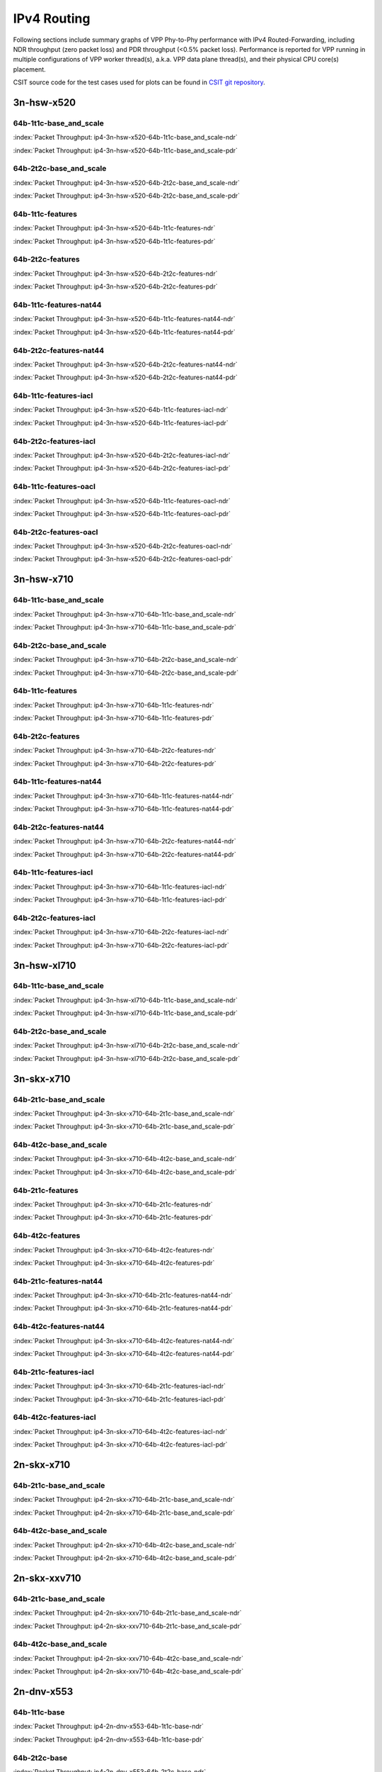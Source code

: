 
.. raw:: latex

    \clearpage

.. raw:: html

    <script type="text/javascript">

        function getDocHeight(doc) {
            doc = doc || document;
            var body = doc.body, html = doc.documentElement;
            var height = Math.max( body.scrollHeight, body.offsetHeight,
                html.clientHeight, html.scrollHeight, html.offsetHeight );
            return height;
        }

        function setIframeHeight(id) {
            var ifrm = document.getElementById(id);
            var doc = ifrm.contentDocument? ifrm.contentDocument:
                ifrm.contentWindow.document;
            ifrm.style.visibility = 'hidden';
            ifrm.style.height = "10px"; // reset to minimal height ...
            // IE opt. for bing/msn needs a bit added or scrollbar appears
            ifrm.style.height = getDocHeight( doc ) + 4 + "px";
            ifrm.style.visibility = 'visible';
        }

    </script>

IPv4 Routing
============

Following sections include summary graphs of VPP Phy-to-Phy performance
with IPv4 Routed-Forwarding, including NDR throughput (zero packet loss)
and PDR throughput (<0.5% packet loss). Performance is reported for VPP
running in multiple configurations of VPP worker thread(s), a.k.a. VPP
data plane thread(s), and their physical CPU core(s) placement.

CSIT source code for the test cases used for plots can be found in
`CSIT git repository <https://git.fd.io/csit/tree/tests/vpp/perf/ip4?h=rls1810>`_.

.. raw:: latex

    \clearpage

3n-hsw-x520
~~~~~~~~~~~

64b-1t1c-base_and_scale
-----------------------

.. raw:: html

    <center><b>

:index:`Packet Throughput: ip4-3n-hsw-x520-64b-1t1c-base_and_scale-ndr`

.. raw:: html

    </b>
    <iframe id="ifrm01" onload="setIframeHeight(this.id)" width="700" frameborder="0" scrolling="no" src="../../_static/vpp/ip4-3n-hsw-x520-64b-1t1c-base_and_scale-ndr.html"></iframe>
    <p><br><br></p>
    </center>

.. raw:: latex

    \begin{figure}[H]
        \centering
            \graphicspath{{../_build/_static/vpp/}}
            \includegraphics[clip, trim=0cm 0cm 5cm 0cm, width=0.70\textwidth]{ip4-3n-hsw-x520-64b-1t1c-base_and_scale-ndr}
            \label{fig:ip4-3n-hsw-x520-64b-1t1c-base_and_scale-ndr}
    \end{figure}

.. raw:: html

    <center><b>

.. raw:: latex

    \clearpage

:index:`Packet Throughput: ip4-3n-hsw-x520-64b-1t1c-base_and_scale-pdr`

.. raw:: html

    </b>
    <iframe id="ifrm02" onload="setIframeHeight(this.id)" width="700" frameborder="0" scrolling="no" src="../../_static/vpp/ip4-3n-hsw-x520-64b-1t1c-base_and_scale-pdr.html"></iframe>
    <p><br><br></p>
    </center>

.. raw:: latex

    \begin{figure}[H]
        \centering
            \graphicspath{{../_build/_static/vpp/}}
            \includegraphics[clip, trim=0cm 0cm 5cm 0cm, width=0.70\textwidth]{ip4-3n-hsw-x520-64b-1t1c-base_and_scale-pdr}
            \label{fig:ip4-3n-hsw-x520-64b-1t1c-base_and_scale-pdr}
    \end{figure}

.. raw:: latex

    \clearpage

64b-2t2c-base_and_scale
-----------------------

.. raw:: html

    <center><b>

:index:`Packet Throughput: ip4-3n-hsw-x520-64b-2t2c-base_and_scale-ndr`

.. raw:: html

    </b>
    <iframe id="ifrm03" onload="setIframeHeight(this.id)" width="700" frameborder="0" scrolling="no" src="../../_static/vpp/ip4-3n-hsw-x520-64b-2t2c-base_and_scale-ndr.html"></iframe>
    <p><br><br></p>
    </center>

.. raw:: latex

    \begin{figure}[H]
        \centering
            \graphicspath{{../_build/_static/vpp/}}
            \includegraphics[clip, trim=0cm 0cm 5cm 0cm, width=0.70\textwidth]{ip4-3n-hsw-x520-64b-2t2c-base_and_scale-ndr}
            \label{fig:ip4-3n-hsw-x520-64b-2t2c-base_and_scale-ndr}
    \end{figure}

.. raw:: html

    <center><b>

.. raw:: latex

    \clearpage

:index:`Packet Throughput: ip4-3n-hsw-x520-64b-2t2c-base_and_scale-pdr`

.. raw:: html

    </b>
    <iframe id="ifrm04" onload="setIframeHeight(this.id)" width="700" frameborder="0" scrolling="no" src="../../_static/vpp/ip4-3n-hsw-x520-64b-2t2c-base_and_scale-pdr.html"></iframe>
    <p><br><br></p>
    </center>

.. raw:: latex

    \begin{figure}[H]
        \centering
            \graphicspath{{../_build/_static/vpp/}}
            \includegraphics[clip, trim=0cm 0cm 5cm 0cm, width=0.70\textwidth]{ip4-3n-hsw-x520-64b-2t2c-base_and_scale-pdr}
            \label{fig:ip4-3n-hsw-x520-64b-2t2c-base_and_scale-pdr}
    \end{figure}

.. raw:: latex

    \clearpage

64b-1t1c-features
-----------------

.. raw:: html

    <center><b>

:index:`Packet Throughput: ip4-3n-hsw-x520-64b-1t1c-features-ndr`

.. raw:: html

    </b>
    <iframe id="ifrm05" onload="setIframeHeight(this.id)" width="700" frameborder="0" scrolling="no" src="../../_static/vpp/ip4-3n-hsw-x520-64b-1t1c-features-ndr.html"></iframe>
    <p><br><br></p>
    </center>

.. raw:: latex

    \begin{figure}[H]
        \centering
            \graphicspath{{../_build/_static/vpp/}}
            \includegraphics[clip, trim=0cm 0cm 5cm 0cm, width=0.70\textwidth]{ip4-3n-hsw-x520-64b-1t1c-features-ndr}
            \label{fig:ip4-3n-hsw-x520-64b-1t1c-features-ndr}
    \end{figure}

.. raw:: html

    <center><b>

.. raw:: latex

    \clearpage

:index:`Packet Throughput: ip4-3n-hsw-x520-64b-1t1c-features-pdr`

.. raw:: html

    </b>
    <iframe id="ifrm06" onload="setIframeHeight(this.id)" width="700" frameborder="0" scrolling="no" src="../../_static/vpp/ip4-3n-hsw-x520-64b-1t1c-features-pdr.html"></iframe>
    <p><br><br></p>
    </center>

.. raw:: latex

    \begin{figure}[H]
        \centering
            \graphicspath{{../_build/_static/vpp/}}
            \includegraphics[clip, trim=0cm 0cm 5cm 0cm, width=0.70\textwidth]{ip4-3n-hsw-x520-64b-1t1c-features-pdr}
            \label{fig:ip4-3n-hsw-x520-64b-1t1c-features-pdr}
    \end{figure}

.. raw:: latex

    \clearpage

64b-2t2c-features
-----------------

.. raw:: html

    <center><b>

:index:`Packet Throughput: ip4-3n-hsw-x520-64b-2t2c-features-ndr`

.. raw:: html

    </b>
    <iframe id="ifrm07" onload="setIframeHeight(this.id)" width="700" frameborder="0" scrolling="no" src="../../_static/vpp/ip4-3n-hsw-x520-64b-2t2c-features-ndr.html"></iframe>
    <p><br><br></p>
    </center>

.. raw:: latex

    \begin{figure}[H]
        \centering
            \graphicspath{{../_build/_static/vpp/}}
            \includegraphics[clip, trim=0cm 0cm 5cm 0cm, width=0.70\textwidth]{ip4-3n-hsw-x520-64b-2t2c-features-ndr}
            \label{fig:ip4-3n-hsw-x520-64b-2t2c-features-ndr}
    \end{figure}

.. raw:: html

    <center><b>

.. raw:: latex

    \clearpage

:index:`Packet Throughput: ip4-3n-hsw-x520-64b-2t2c-features-pdr`

.. raw:: html

    </b>
    <iframe id="ifrm08" onload="setIframeHeight(this.id)" width="700" frameborder="0" scrolling="no" src="../../_static/vpp/ip4-3n-hsw-x520-64b-2t2c-features-pdr.html"></iframe>
    <p><br><br></p>
    </center>

.. raw:: latex

    \begin{figure}[H]
        \centering
            \graphicspath{{../_build/_static/vpp/}}
            \includegraphics[clip, trim=0cm 0cm 5cm 0cm, width=0.70\textwidth]{ip4-3n-hsw-x520-64b-2t2c-features-pdr}
            \label{fig:ip4-3n-hsw-x520-64b-2t2c-base_and_scale-features}
    \end{figure}

.. raw:: latex

    \clearpage

64b-1t1c-features-nat44
-----------------------

.. raw:: html

    <center><b>

:index:`Packet Throughput: ip4-3n-hsw-x520-64b-1t1c-features-nat44-ndr`

.. raw:: html

    </b>
    <iframe id="ifrm09" onload="setIframeHeight(this.id)" width="700" frameborder="0" scrolling="no" src="../../_static/vpp/ip4-3n-hsw-x520-64b-1t1c-features-nat44-ndr.html"></iframe>
    <p><br><br></p>
    </center>

.. raw:: latex

    \begin{figure}[H]
        \centering
            \graphicspath{{../_build/_static/vpp/}}
            \includegraphics[clip, trim=0cm 0cm 5cm 0cm, width=0.70\textwidth]{ip4-3n-hsw-x520-64b-1t1c-features-nat44-ndr}
            \label{fig:ip4-3n-hsw-x520-64b-1t1c-features-nat44-ndr}
    \end{figure}

.. raw:: html

    <center><b>

.. raw:: latex

    \clearpage

:index:`Packet Throughput: ip4-3n-hsw-x520-64b-1t1c-features-nat44-pdr`

.. raw:: html

    </b>
    <iframe id="ifrm10" onload="setIframeHeight(this.id)" width="700" frameborder="0" scrolling="no" src="../../_static/vpp/ip4-3n-hsw-x520-64b-1t1c-features-nat44-pdr.html"></iframe>
    <p><br><br></p>
    </center>

.. raw:: latex

    \begin{figure}[H]
        \centering
            \graphicspath{{../_build/_static/vpp/}}
            \includegraphics[clip, trim=0cm 0cm 5cm 0cm, width=0.70\textwidth]{ip4-3n-hsw-x520-64b-1t1c-features-nat44-pdr}
            \label{fig:ip4-3n-hsw-x520-64b-1t1c-features-nat44-pdr}
    \end{figure}

.. raw:: latex

    \clearpage

64b-2t2c-features-nat44
-----------------------

.. raw:: html

    <center><b>

:index:`Packet Throughput: ip4-3n-hsw-x520-64b-2t2c-features-nat44-ndr`

.. raw:: html

    </b>
    <iframe id="ifrm11" onload="setIframeHeight(this.id)" width="700" frameborder="0" scrolling="no" src="../../_static/vpp/ip4-3n-hsw-x520-64b-2t2c-features-nat44-ndr.html"></iframe>
    <p><br><br></p>
    </center>

.. raw:: latex

    \begin{figure}[H]
        \centering
            \graphicspath{{../_build/_static/vpp/}}
            \includegraphics[clip, trim=0cm 0cm 5cm 0cm, width=0.70\textwidth]{ip4-3n-hsw-x520-64b-2t2c-features-nat44-ndr}
            \label{fig:ip4-3n-hsw-x520-64b-2t2c-features-nat44-ndr}
    \end{figure}

.. raw:: html

    <center><b>

.. raw:: latex

    \clearpage

:index:`Packet Throughput: ip4-3n-hsw-x520-64b-2t2c-features-nat44-pdr`

.. raw:: html

    </b>
    <iframe id="ifrm12" onload="setIframeHeight(this.id)" width="700" frameborder="0" scrolling="no" src="../../_static/vpp/ip4-3n-hsw-x520-64b-2t2c-features-nat44-pdr.html"></iframe>
    <p><br><br></p>
    </center>

.. raw:: latex

    \begin{figure}[H]
        \centering
            \graphicspath{{../_build/_static/vpp/}}
            \includegraphics[clip, trim=0cm 0cm 5cm 0cm, width=0.70\textwidth]{ip4-3n-hsw-x520-64b-2t2c-features-nat44-pdr}
            \label{fig:ip4-3n-hsw-x520-64b-2t2c-base_and_scale-features-nat44}
    \end{figure}

.. raw:: latex

    \clearpage

64b-1t1c-features-iacl
----------------------

.. raw:: html

    <center><b>

:index:`Packet Throughput: ip4-3n-hsw-x520-64b-1t1c-features-iacl-ndr`

.. raw:: html

    </b>
    <iframe id="ifrm13" onload="setIframeHeight(this.id)" width="700" frameborder="0" scrolling="no" src="../../_static/vpp/ip4-3n-hsw-x520-64b-1t1c-features-iacl-ndr.html"></iframe>
    <p><br><br></p>
    </center>

.. raw:: latex

    \begin{figure}[H]
        \centering
            \graphicspath{{../_build/_static/vpp/}}
            \includegraphics[clip, trim=0cm 0cm 5cm 0cm, width=0.70\textwidth]{ip4-3n-hsw-x520-64b-1t1c-features-iacl-ndr}
            \label{fig:ip4-3n-hsw-x520-64b-1t1c-features-iacl-ndr}
    \end{figure}

.. raw:: html

    <center><b>

.. raw:: latex

    \clearpage

:index:`Packet Throughput: ip4-3n-hsw-x520-64b-1t1c-features-iacl-pdr`

.. raw:: html

    </b>
    <iframe id="ifrm14" onload="setIframeHeight(this.id)" width="700" frameborder="0" scrolling="no" src="../../_static/vpp/ip4-3n-hsw-x520-64b-1t1c-features-iacl-pdr.html"></iframe>
    <p><br><br></p>
    </center>

.. raw:: latex

    \begin{figure}[H]
        \centering
            \graphicspath{{../_build/_static/vpp/}}
            \includegraphics[clip, trim=0cm 0cm 5cm 0cm, width=0.70\textwidth]{ip4-3n-hsw-x520-64b-1t1c-features-iacl-pdr}
            \label{fig:ip4-3n-hsw-x520-64b-1t1c-features-iacl-pdr}
    \end{figure}

.. raw:: latex

    \clearpage

64b-2t2c-features-iacl
----------------------

.. raw:: html

    <center><b>

:index:`Packet Throughput: ip4-3n-hsw-x520-64b-2t2c-features-iacl-ndr`

.. raw:: html

    </b>
    <iframe id="ifrm15" onload="setIframeHeight(this.id)" width="700" frameborder="0" scrolling="no" src="../../_static/vpp/ip4-3n-hsw-x520-64b-2t2c-features-iacl-ndr.html"></iframe>
    <p><br><br></p>
    </center>

.. raw:: latex

    \begin{figure}[H]
        \centering
            \graphicspath{{../_build/_static/vpp/}}
            \includegraphics[clip, trim=0cm 0cm 5cm 0cm, width=0.70\textwidth]{ip4-3n-hsw-x520-64b-2t2c-features-iacl-ndr}
            \label{fig:ip4-3n-hsw-x520-64b-2t2c-features-iacl-ndr}
    \end{figure}

.. raw:: html

    <center><b>

.. raw:: latex

    \clearpage

:index:`Packet Throughput: ip4-3n-hsw-x520-64b-2t2c-features-iacl-pdr`

.. raw:: html

    </b>
    <iframe id="ifrm16" onload="setIframeHeight(this.id)" width="700" frameborder="0" scrolling="no" src="../../_static/vpp/ip4-3n-hsw-x520-64b-2t2c-features-iacl-pdr.html"></iframe>
    <p><br><br></p>
    </center>

.. raw:: latex

    \begin{figure}[H]
        \centering
            \graphicspath{{../_build/_static/vpp/}}
            \includegraphics[clip, trim=0cm 0cm 5cm 0cm, width=0.70\textwidth]{ip4-3n-hsw-x520-64b-2t2c-features-iacl-pdr}
            \label{fig:ip4-3n-hsw-x520-64b-2t2c-base_and_scale-features-iacl}
    \end{figure}

.. raw:: latex

    \clearpage

64b-1t1c-features-oacl
----------------------

.. raw:: html

    <center><b>

:index:`Packet Throughput: ip4-3n-hsw-x520-64b-1t1c-features-oacl-ndr`

.. raw:: html

    </b>
    <iframe id="ifrm17" onload="setIframeHeight(this.id)" width="700" frameborder="0" scrolling="no" src="../../_static/vpp/ip4-3n-hsw-x520-64b-1t1c-features-oacl-ndr.html"></iframe>
    <p><br><br></p>
    </center>

.. raw:: latex

    \begin{figure}[H]
        \centering
            \graphicspath{{../_build/_static/vpp/}}
            \includegraphics[clip, trim=0cm 0cm 5cm 0cm, width=0.70\textwidth]{ip4-3n-hsw-x520-64b-1t1c-features-oacl-ndr}
            \label{fig:ip4-3n-hsw-x520-64b-1t1c-features-oacl-ndr}
    \end{figure}

.. raw:: html

    <center><b>

.. raw:: latex

    \clearpage

:index:`Packet Throughput: ip4-3n-hsw-x520-64b-1t1c-features-oacl-pdr`

.. raw:: html

    </b>
    <iframe id="ifrm18" onload="setIframeHeight(this.id)" width="700" frameborder="0" scrolling="no" src="../../_static/vpp/ip4-3n-hsw-x520-64b-1t1c-features-oacl-pdr.html"></iframe>
    <p><br><br></p>
    </center>

.. raw:: latex

    \begin{figure}[H]
        \centering
            \graphicspath{{../_build/_static/vpp/}}
            \includegraphics[clip, trim=0cm 0cm 5cm 0cm, width=0.70\textwidth]{ip4-3n-hsw-x520-64b-1t1c-features-oacl-pdr}
            \label{fig:ip4-3n-hsw-x520-64b-1t1c-features-oacl-pdr}
    \end{figure}

.. raw:: latex

    \clearpage

64b-2t2c-features-oacl
----------------------

.. raw:: html

    <center><b>

:index:`Packet Throughput: ip4-3n-hsw-x520-64b-2t2c-features-oacl-ndr`

.. raw:: html

    </b>
    <iframe id="ifrm19" onload="setIframeHeight(this.id)" width="700" frameborder="0" scrolling="no" src="../../_static/vpp/ip4-3n-hsw-x520-64b-2t2c-features-oacl-ndr.html"></iframe>
    <p><br><br></p>
    </center>

.. raw:: latex

    \begin{figure}[H]
        \centering
            \graphicspath{{../_build/_static/vpp/}}
            \includegraphics[clip, trim=0cm 0cm 5cm 0cm, width=0.70\textwidth]{ip4-3n-hsw-x520-64b-2t2c-features-oacl-ndr}
            \label{fig:ip4-3n-hsw-x520-64b-2t2c-features-oacl-ndr}
    \end{figure}

.. raw:: html

    <center><b>

.. raw:: latex

    \clearpage

:index:`Packet Throughput: ip4-3n-hsw-x520-64b-2t2c-features-oacl-pdr`

.. raw:: html

    </b>
    <iframe id="ifrm20" onload="setIframeHeight(this.id)" width="700" frameborder="0" scrolling="no" src="../../_static/vpp/ip4-3n-hsw-x520-64b-2t2c-features-oacl-pdr.html"></iframe>
    <p><br><br></p>
    </center>

.. raw:: latex

    \begin{figure}[H]
        \centering
            \graphicspath{{../_build/_static/vpp/}}
            \includegraphics[clip, trim=0cm 0cm 5cm 0cm, width=0.70\textwidth]{ip4-3n-hsw-x520-64b-2t2c-features-oacl-pdr}
            \label{fig:ip4-3n-hsw-x520-64b-2t2c-base_and_scale-features-oacl}
    \end{figure}

.. raw:: latex

    \clearpage

3n-hsw-x710
~~~~~~~~~~~

64b-1t1c-base_and_scale
-----------------------

.. raw:: html

    <center><b>

:index:`Packet Throughput: ip4-3n-hsw-x710-64b-1t1c-base_and_scale-ndr`

.. raw:: html

    </b>
    <iframe id="ifrm21" onload="setIframeHeight(this.id)" width="700" frameborder="0" scrolling="no" src="../../_static/vpp/ip4-3n-hsw-x710-64b-1t1c-base_and_scale-ndr.html"></iframe>
    <p><br><br></p>
    </center>

.. raw:: latex

    \begin{figure}[H]
        \centering
            \graphicspath{{../_build/_static/vpp/}}
            \includegraphics[clip, trim=0cm 0cm 5cm 0cm, width=0.70\textwidth]{ip4-3n-hsw-x710-64b-1t1c-base_and_scale-ndr}
            \label{fig:ip4-3n-hsw-x710-64b-1t1c-base_and_scale-ndr}
    \end{figure}

.. raw:: html

    <center><b>

.. raw:: latex

    \clearpage

:index:`Packet Throughput: ip4-3n-hsw-x710-64b-1t1c-base_and_scale-pdr`

.. raw:: html

    </b>
    <iframe id="ifrm22" onload="setIframeHeight(this.id)" width="700" frameborder="0" scrolling="no" src="../../_static/vpp/ip4-3n-hsw-x710-64b-1t1c-base_and_scale-pdr.html"></iframe>
    <p><br><br></p>
    </center>

.. raw:: latex

    \begin{figure}[H]
        \centering
            \graphicspath{{../_build/_static/vpp/}}
            \includegraphics[clip, trim=0cm 0cm 5cm 0cm, width=0.70\textwidth]{ip4-3n-hsw-x710-64b-1t1c-base_and_scale-pdr}
            \label{fig:ip4-3n-hsw-x710-64b-1t1c-base_and_scale-pdr}
    \end{figure}

.. raw:: latex

    \clearpage

64b-2t2c-base_and_scale
-----------------------

.. raw:: html

    <center><b>

:index:`Packet Throughput: ip4-3n-hsw-x710-64b-2t2c-base_and_scale-ndr`

.. raw:: html

    </b>
    <iframe id="ifrm23" onload="setIframeHeight(this.id)" width="700" frameborder="0" scrolling="no" src="../../_static/vpp/ip4-3n-hsw-x710-64b-2t2c-base_and_scale-ndr.html"></iframe>
    <p><br><br></p>
    </center>

.. raw:: latex

    \begin{figure}[H]
        \centering
            \graphicspath{{../_build/_static/vpp/}}
            \includegraphics[clip, trim=0cm 0cm 5cm 0cm, width=0.70\textwidth]{ip4-3n-hsw-x710-64b-2t2c-base_and_scale-ndr}
            \label{fig:ip4-3n-hsw-x710-64b-2t2c-base_and_scale-ndr}
    \end{figure}

.. raw:: html

    <center><b>

.. raw:: latex

    \clearpage

:index:`Packet Throughput: ip4-3n-hsw-x710-64b-2t2c-base_and_scale-pdr`

.. raw:: html

    </b>
    <iframe id="ifrm24" onload="setIframeHeight(this.id)" width="700" frameborder="0" scrolling="no" src="../../_static/vpp/ip4-3n-hsw-x710-64b-2t2c-base_and_scale-pdr.html"></iframe>
    <p><br><br></p>
    </center>

.. raw:: latex

    \begin{figure}[H]
        \centering
            \graphicspath{{../_build/_static/vpp/}}
            \includegraphics[clip, trim=0cm 0cm 5cm 0cm, width=0.70\textwidth]{ip4-3n-hsw-x710-64b-2t2c-base_and_scale-pdr}
            \label{fig:ip4-3n-hsw-x710-64b-2t2c-base_and_scale-pdr}
    \end{figure}

.. raw:: latex

    \clearpage

64b-1t1c-features
-----------------

.. raw:: html

    <center><b>

:index:`Packet Throughput: ip4-3n-hsw-x710-64b-1t1c-features-ndr`

.. raw:: html

    </b>
    <iframe id="ifrm25" onload="setIframeHeight(this.id)" width="700" frameborder="0" scrolling="no" src="../../_static/vpp/ip4-3n-hsw-x710-64b-1t1c-features-ndr.html"></iframe>
    <p><br><br></p>
    </center>

.. raw:: latex

    \begin{figure}[H]
        \centering
            \graphicspath{{../_build/_static/vpp/}}
            \includegraphics[clip, trim=0cm 0cm 5cm 0cm, width=0.70\textwidth]{ip4-3n-hsw-x710-64b-1t1c-features-ndr}
            \label{fig:ip4-3n-hsw-x710-64b-1t1c-features-ndr}
    \end{figure}

.. raw:: html

    <center><b>

.. raw:: latex

    \clearpage

:index:`Packet Throughput: ip4-3n-hsw-x710-64b-1t1c-features-pdr`

.. raw:: html

    </b>
    <iframe id="ifrm26" onload="setIframeHeight(this.id)" width="700" frameborder="0" scrolling="no" src="../../_static/vpp/ip4-3n-hsw-x710-64b-1t1c-features-pdr.html"></iframe>
    <p><br><br></p>
    </center>

.. raw:: latex

    \begin{figure}[H]
        \centering
            \graphicspath{{../_build/_static/vpp/}}
            \includegraphics[clip, trim=0cm 0cm 5cm 0cm, width=0.70\textwidth]{ip4-3n-hsw-x710-64b-1t1c-features-pdr}
            \label{fig:ip4-3n-hsw-x710-64b-1t1c-features-pdr}
    \end{figure}

.. raw:: latex

    \clearpage

64b-2t2c-features
-----------------

.. raw:: html

    <center><b>

:index:`Packet Throughput: ip4-3n-hsw-x710-64b-2t2c-features-ndr`

.. raw:: html

    </b>
    <iframe id="ifrm27" onload="setIframeHeight(this.id)" width="700" frameborder="0" scrolling="no" src="../../_static/vpp/ip4-3n-hsw-x710-64b-2t2c-features-ndr.html"></iframe>
    <p><br><br></p>
    </center>

.. raw:: latex

    \begin{figure}[H]
        \centering
            \graphicspath{{../_build/_static/vpp/}}
            \includegraphics[clip, trim=0cm 0cm 5cm 0cm, width=0.70\textwidth]{ip4-3n-hsw-x710-64b-2t2c-features-ndr}
            \label{fig:ip4-3n-hsw-x710-64b-2t2c-features-ndr}
    \end{figure}

.. raw:: html

    <center><b>

.. raw:: latex

    \clearpage

:index:`Packet Throughput: ip4-3n-hsw-x710-64b-2t2c-features-pdr`

.. raw:: html

    </b>
    <iframe id="ifrm28" onload="setIframeHeight(this.id)" width="700" frameborder="0" scrolling="no" src="../../_static/vpp/ip4-3n-hsw-x710-64b-2t2c-features-pdr.html"></iframe>
    <p><br><br></p>
    </center>

.. raw:: latex

    \begin{figure}[H]
        \centering
            \graphicspath{{../_build/_static/vpp/}}
            \includegraphics[clip, trim=0cm 0cm 5cm 0cm, width=0.70\textwidth]{ip4-3n-hsw-x710-64b-2t2c-features-pdr}
            \label{fig:ip4-3n-hsw-x710-64b-2t2c-base_and_scale-features}
    \end{figure}

.. raw:: latex

    \clearpage

64b-1t1c-features-nat44
-----------------------

.. raw:: html

    <center><b>

:index:`Packet Throughput: ip4-3n-hsw-x710-64b-1t1c-features-nat44-ndr`

.. raw:: html

    </b>
    <iframe id="ifrm29" onload="setIframeHeight(this.id)" width="700" frameborder="0" scrolling="no" src="../../_static/vpp/ip4-3n-hsw-x710-64b-1t1c-features-nat44-ndr.html"></iframe>
    <p><br><br></p>
    </center>

.. raw:: latex

    \begin{figure}[H]
        \centering
            \graphicspath{{../_build/_static/vpp/}}
            \includegraphics[clip, trim=0cm 0cm 5cm 0cm, width=0.70\textwidth]{ip4-3n-hsw-x710-64b-1t1c-features-nat44-ndr}
            \label{fig:ip4-3n-hsw-x710-64b-1t1c-features-nat44-ndr}
    \end{figure}

.. raw:: html

    <center><b>

.. raw:: latex

    \clearpage

:index:`Packet Throughput: ip4-3n-hsw-x710-64b-1t1c-features-nat44-pdr`

.. raw:: html

    </b>
    <iframe id="ifrm30" onload="setIframeHeight(this.id)" width="700" frameborder="0" scrolling="no" src="../../_static/vpp/ip4-3n-hsw-x710-64b-1t1c-features-nat44-pdr.html"></iframe>
    <p><br><br></p>
    </center>

.. raw:: latex

    \begin{figure}[H]
        \centering
            \graphicspath{{../_build/_static/vpp/}}
            \includegraphics[clip, trim=0cm 0cm 5cm 0cm, width=0.70\textwidth]{ip4-3n-hsw-x710-64b-1t1c-features-nat44-pdr}
            \label{fig:ip4-3n-hsw-x710-64b-1t1c-features-nat44-pdr}
    \end{figure}

.. raw:: latex

    \clearpage

64b-2t2c-features-nat44
-----------------------

.. raw:: html

    <center><b>

:index:`Packet Throughput: ip4-3n-hsw-x710-64b-2t2c-features-nat44-ndr`

.. raw:: html

    </b>
    <iframe id="ifrm31" onload="setIframeHeight(this.id)" width="700" frameborder="0" scrolling="no" src="../../_static/vpp/ip4-3n-hsw-x710-64b-2t2c-features-nat44-ndr.html"></iframe>
    <p><br><br></p>
    </center>

.. raw:: latex

    \begin{figure}[H]
        \centering
            \graphicspath{{../_build/_static/vpp/}}
            \includegraphics[clip, trim=0cm 0cm 5cm 0cm, width=0.70\textwidth]{ip4-3n-hsw-x710-64b-2t2c-features-nat44-ndr}
            \label{fig:ip4-3n-hsw-x710-64b-2t2c-features-nat44-ndr}
    \end{figure}

.. raw:: html

    <center><b>

.. raw:: latex

    \clearpage

:index:`Packet Throughput: ip4-3n-hsw-x710-64b-2t2c-features-nat44-pdr`

.. raw:: html

    </b>
    <iframe id="ifrm32" onload="setIframeHeight(this.id)" width="700" frameborder="0" scrolling="no" src="../../_static/vpp/ip4-3n-hsw-x710-64b-2t2c-features-nat44-pdr.html"></iframe>
    <p><br><br></p>
    </center>

.. raw:: latex

    \begin{figure}[H]
        \centering
            \graphicspath{{../_build/_static/vpp/}}
            \includegraphics[clip, trim=0cm 0cm 5cm 0cm, width=0.70\textwidth]{ip4-3n-hsw-x710-64b-2t2c-features-nat44-pdr}
            \label{fig:ip4-3n-hsw-x710-64b-2t2c-base_and_scale-features-nat44}
    \end{figure}

.. raw:: latex

    \clearpage

64b-1t1c-features-iacl
----------------------

.. raw:: html

    <center><b>

:index:`Packet Throughput: ip4-3n-hsw-x710-64b-1t1c-features-iacl-ndr`

.. raw:: html

    </b>
    <iframe id="ifrm33" onload="setIframeHeight(this.id)" width="700" frameborder="0" scrolling="no" src="../../_static/vpp/ip4-3n-hsw-x710-64b-1t1c-features-iacl-ndr.html"></iframe>
    <p><br><br></p>
    </center>

.. raw:: latex

    \begin{figure}[H]
        \centering
            \graphicspath{{../_build/_static/vpp/}}
            \includegraphics[clip, trim=0cm 0cm 5cm 0cm, width=0.70\textwidth]{ip4-3n-hsw-x710-64b-1t1c-features-iacl-ndr}
            \label{fig:ip4-3n-hsw-x710-64b-1t1c-features-iacl-ndr}
    \end{figure}

.. raw:: html

    <center><b>

.. raw:: latex

    \clearpage

:index:`Packet Throughput: ip4-3n-hsw-x710-64b-1t1c-features-iacl-pdr`

.. raw:: html

    </b>
    <iframe id="ifrm34" onload="setIframeHeight(this.id)" width="700" frameborder="0" scrolling="no" src="../../_static/vpp/ip4-3n-hsw-x710-64b-1t1c-features-iacl-pdr.html"></iframe>
    <p><br><br></p>
    </center>

.. raw:: latex

    \begin{figure}[H]
        \centering
            \graphicspath{{../_build/_static/vpp/}}
            \includegraphics[clip, trim=0cm 0cm 5cm 0cm, width=0.70\textwidth]{ip4-3n-hsw-x710-64b-1t1c-features-iacl-pdr}
            \label{fig:ip4-3n-hsw-x710-64b-1t1c-features-iacl-pdr}
    \end{figure}

.. raw:: latex

    \clearpage

64b-2t2c-features-iacl
----------------------

.. raw:: html

    <center><b>

:index:`Packet Throughput: ip4-3n-hsw-x710-64b-2t2c-features-iacl-ndr`

.. raw:: html

    </b>
    <iframe id="ifrm35" onload="setIframeHeight(this.id)" width="700" frameborder="0" scrolling="no" src="../../_static/vpp/ip4-3n-hsw-x710-64b-2t2c-features-iacl-ndr.html"></iframe>
    <p><br><br></p>
    </center>

.. raw:: latex

    \begin{figure}[H]
        \centering
            \graphicspath{{../_build/_static/vpp/}}
            \includegraphics[clip, trim=0cm 0cm 5cm 0cm, width=0.70\textwidth]{ip4-3n-hsw-x710-64b-2t2c-features-iacl-ndr}
            \label{fig:ip4-3n-hsw-x710-64b-2t2c-features-iacl-ndr}
    \end{figure}

.. raw:: html

    <center><b>

.. raw:: latex

    \clearpage

:index:`Packet Throughput: ip4-3n-hsw-x710-64b-2t2c-features-iacl-pdr`

.. raw:: html

    </b>
    <iframe id="ifrm36" onload="setIframeHeight(this.id)" width="700" frameborder="0" scrolling="no" src="../../_static/vpp/ip4-3n-hsw-x710-64b-2t2c-features-iacl-pdr.html"></iframe>
    <p><br><br></p>
    </center>

.. raw:: latex

    \begin{figure}[H]
        \centering
            \graphicspath{{../_build/_static/vpp/}}
            \includegraphics[clip, trim=0cm 0cm 5cm 0cm, width=0.70\textwidth]{ip4-3n-hsw-x710-64b-2t2c-features-iacl-pdr}
            \label{fig:ip4-3n-hsw-x710-64b-2t2c-base_and_scale-features-iacl}
    \end{figure}

..
    .. raw:: latex

        \clearpage

    64b-1t1c-features-oacl
    ----------------------

    .. raw:: html

        <center><b>

    :index:`Packet Throughput: ip4-3n-hsw-x710-64b-1t1c-features-oacl-ndr`

    .. raw:: html

        </b>
        <iframe id="ifrm37" onload="setIframeHeight(this.id)" width="700" frameborder="0" scrolling="no" src="../../_static/vpp/ip4-3n-hsw-x710-64b-1t1c-features-oacl-ndr.html"></iframe>
        <p><br><br></p>
        </center>

    .. raw:: latex

        \begin{figure}[H]
            \centering
                \graphicspath{{../_build/_static/vpp/}}
                \includegraphics[clip, trim=0cm 0cm 5cm 0cm, width=0.70\textwidth]{ip4-3n-hsw-x710-64b-1t1c-features-oacl-ndr}
                \label{fig:ip4-3n-hsw-x710-64b-1t1c-features-oacl-ndr}
        \end{figure}

    .. raw:: html

        <center><b>

    .. raw:: latex

        \clearpage

    :index:`Packet Throughput: ip4-3n-hsw-x710-64b-1t1c-features-oacl-pdr`

    .. raw:: html

        </b>
        <iframe id="ifrm38" onload="setIframeHeight(this.id)" width="700" frameborder="0" scrolling="no" src="../../_static/vpp/ip4-3n-hsw-x710-64b-1t1c-features-oacl-pdr.html"></iframe>
        <p><br><br></p>
        </center>

    .. raw:: latex

        \begin{figure}[H]
            \centering
                \graphicspath{{../_build/_static/vpp/}}
                \includegraphics[clip, trim=0cm 0cm 5cm 0cm, width=0.70\textwidth]{ip4-3n-hsw-x710-64b-1t1c-features-oacl-pdr}
                \label{fig:ip4-3n-hsw-x710-64b-1t1c-features-oacl-pdr}
        \end{figure}

    .. raw:: latex

        \clearpage

    64b-2t2c-features-oacl
    ----------------------

    .. raw:: html

        <center><b>

    :index:`Packet Throughput: ip4-3n-hsw-x710-64b-2t2c-features-oacl-ndr`

    .. raw:: html

        </b>
        <iframe id="ifrm39" onload="setIframeHeight(this.id)" width="700" frameborder="0" scrolling="no" src="../../_static/vpp/ip4-3n-hsw-x710-64b-2t2c-features-oacl-ndr.html"></iframe>
        <p><br><br></p>
        </center>

    .. raw:: latex

        \begin{figure}[H]
            \centering
                \graphicspath{{../_build/_static/vpp/}}
                \includegraphics[clip, trim=0cm 0cm 5cm 0cm, width=0.70\textwidth]{ip4-3n-hsw-x710-64b-2t2c-features-oacl-ndr}
                \label{fig:ip4-3n-hsw-x710-64b-2t2c-features-oacl-ndr}
        \end{figure}

    .. raw:: html

        <center><b>

    .. raw:: latex

        \clearpage

    :index:`Packet Throughput: ip4-3n-hsw-x710-64b-2t2c-features-oacl-pdr`

    .. raw:: html

        </b>
        <iframe id="ifrm40" onload="setIframeHeight(this.id)" width="700" frameborder="0" scrolling="no" src="../../_static/vpp/ip4-3n-hsw-x710-64b-2t2c-features-oacl-pdr.html"></iframe>
        <p><br><br></p>
        </center>

    .. raw:: latex

        \begin{figure}[H]
            \centering
                \graphicspath{{../_build/_static/vpp/}}
                \includegraphics[clip, trim=0cm 0cm 5cm 0cm, width=0.70\textwidth]{ip4-3n-hsw-x710-64b-2t2c-features-oacl-pdr}
                \label{fig:ip4-3n-hsw-x710-64b-2t2c-base_and_scale-features-oacl}
        \end{figure}

.. raw:: latex

    \clearpage

3n-hsw-xl710
~~~~~~~~~~~~

64b-1t1c-base_and_scale
-----------------------

.. raw:: html

    <center><b>

:index:`Packet Throughput: ip4-3n-hsw-xl710-64b-1t1c-base_and_scale-ndr`

.. raw:: html

    </b>
    <iframe id="ifrm41" onload="setIframeHeight(this.id)" width="700" frameborder="0" scrolling="no" src="../../_static/vpp/ip4-3n-hsw-xl710-64b-1t1c-base_and_scale-ndr.html"></iframe>
    <p><br><br></p>
    </center>

.. raw:: latex

    \begin{figure}[H]
        \centering
            \graphicspath{{../_build/_static/vpp/}}
            \includegraphics[clip, trim=0cm 0cm 5cm 0cm, width=0.70\textwidth]{ip4-3n-hsw-xl710-64b-1t1c-base_and_scale-ndr}
            \label{fig:ip4-3n-hsw-xl710-64b-1t1c-base_and_scale-ndr}
    \end{figure}

.. raw:: html

    <center><b>

.. raw:: latex

    \clearpage

:index:`Packet Throughput: ip4-3n-hsw-xl710-64b-1t1c-base_and_scale-pdr`

.. raw:: html

    </b>
    <iframe id="ifrm42" onload="setIframeHeight(this.id)" width="700" frameborder="0" scrolling="no" src="../../_static/vpp/ip4-3n-hsw-xl710-64b-1t1c-base_and_scale-pdr.html"></iframe>
    <p><br><br></p>
    </center>

.. raw:: latex

    \begin{figure}[H]
        \centering
            \graphicspath{{../_build/_static/vpp/}}
            \includegraphics[clip, trim=0cm 0cm 5cm 0cm, width=0.70\textwidth]{ip4-3n-hsw-xl710-64b-1t1c-base_and_scale-pdr}
            \label{fig:ip4-3n-hsw-xl710-64b-1t1c-base_and_scale-pdr}
    \end{figure}

.. raw:: latex

    \clearpage

64b-2t2c-base_and_scale
-----------------------

.. raw:: html

    <center><b>

:index:`Packet Throughput: ip4-3n-hsw-xl710-64b-2t2c-base_and_scale-ndr`

.. raw:: html

    </b>
    <iframe id="ifrm43" onload="setIframeHeight(this.id)" width="700" frameborder="0" scrolling="no" src="../../_static/vpp/ip4-3n-hsw-xl710-64b-2t2c-base_and_scale-ndr.html"></iframe>
    <p><br><br></p>
    </center>

.. raw:: latex

    \begin{figure}[H]
        \centering
            \graphicspath{{../_build/_static/vpp/}}
            \includegraphics[clip, trim=0cm 0cm 5cm 0cm, width=0.70\textwidth]{ip4-3n-hsw-xl710-64b-2t2c-base_and_scale-ndr}
            \label{fig:ip4-3n-hsw-xl710-64b-2t2c-base_and_scale-ndr}
    \end{figure}

.. raw:: html

    <center><b>

.. raw:: latex

    \clearpage

:index:`Packet Throughput: ip4-3n-hsw-xl710-64b-2t2c-base_and_scale-pdr`

.. raw:: html

    </b>
    <iframe id="ifrm44" onload="setIframeHeight(this.id)" width="700" frameborder="0" scrolling="no" src="../../_static/vpp/ip4-3n-hsw-xl710-64b-2t2c-base_and_scale-pdr.html"></iframe>
    <p><br><br></p>
    </center>

.. raw:: latex

    \begin{figure}[H]
        \centering
            \graphicspath{{../_build/_static/vpp/}}
            \includegraphics[clip, trim=0cm 0cm 5cm 0cm, width=0.70\textwidth]{ip4-3n-hsw-xl710-64b-2t2c-base_and_scale-pdr}
            \label{fig:ip4-3n-hsw-xl710-64b-2t2c-base_and_scale-pdr}
    \end{figure}

.. raw:: latex

    \clearpage

3n-skx-x710
~~~~~~~~~~~

64b-2t1c-base_and_scale
-----------------------

.. raw:: html

    <center><b>

:index:`Packet Throughput: ip4-3n-skx-x710-64b-2t1c-base_and_scale-ndr`

.. raw:: html

    </b>
    <iframe id="ifrm45" onload="setIframeHeight(this.id)" width="700" frameborder="0" scrolling="no" src="../../_static/vpp/ip4-3n-skx-x710-64b-2t1c-base_and_scale-ndr.html"></iframe>
    <p><br><br></p>
    </center>

.. raw:: latex

    \begin{figure}[H]
        \centering
            \graphicspath{{../_build/_static/vpp/}}
            \includegraphics[clip, trim=0cm 0cm 5cm 0cm, width=0.70\textwidth]{ip4-3n-skx-x710-64b-2t1c-base_and_scale-ndr}
            \label{fig:ip4-3n-skx-x710-64b-2t1c-base_and_scale-ndr}
    \end{figure}

.. raw:: html

    <center><b>

.. raw:: latex

    \clearpage

:index:`Packet Throughput: ip4-3n-skx-x710-64b-2t1c-base_and_scale-pdr`

.. raw:: html

    </b>
    <iframe id="ifrm46" onload="setIframeHeight(this.id)" width="700" frameborder="0" scrolling="no" src="../../_static/vpp/ip4-3n-skx-x710-64b-2t1c-base_and_scale-pdr.html"></iframe>
    <p><br><br></p>
    </center>

.. raw:: latex

    \begin{figure}[H]
        \centering
            \graphicspath{{../_build/_static/vpp/}}
            \includegraphics[clip, trim=0cm 0cm 5cm 0cm, width=0.70\textwidth]{ip4-3n-skx-x710-64b-2t1c-base_and_scale-pdr}
            \label{fig:ip4-3n-skx-x710-64b-2t1c-base_and_scale-pdr}
    \end{figure}

.. raw:: latex

    \clearpage

64b-4t2c-base_and_scale
-----------------------

.. raw:: html

    <center><b>

:index:`Packet Throughput: ip4-3n-skx-x710-64b-4t2c-base_and_scale-ndr`

.. raw:: html

    </b>
    <iframe id="ifrm47" onload="setIframeHeight(this.id)" width="700" frameborder="0" scrolling="no" src="../../_static/vpp/ip4-3n-skx-x710-64b-4t2c-base_and_scale-ndr.html"></iframe>
    <p><br><br></p>
    </center>

.. raw:: latex

    \begin{figure}[H]
        \centering
            \graphicspath{{../_build/_static/vpp/}}
            \includegraphics[clip, trim=0cm 0cm 5cm 0cm, width=0.70\textwidth]{ip4-3n-skx-x710-64b-4t2c-base_and_scale-ndr}
            \label{fig:ip4-3n-skx-x710-64b-4t2c-base_and_scale-ndr}
    \end{figure}

.. raw:: html

    <center><b>

.. raw:: latex

    \clearpage

:index:`Packet Throughput: ip4-3n-skx-x710-64b-4t2c-base_and_scale-pdr`

.. raw:: html

    </b>
    <iframe id="ifrm48" onload="setIframeHeight(this.id)" width="700" frameborder="0" scrolling="no" src="../../_static/vpp/ip4-3n-skx-x710-64b-4t2c-base_and_scale-pdr.html"></iframe>
    <p><br><br></p>
    </center>

.. raw:: latex

    \begin{figure}[H]
        \centering
            \graphicspath{{../_build/_static/vpp/}}
            \includegraphics[clip, trim=0cm 0cm 5cm 0cm, width=0.70\textwidth]{ip4-3n-skx-x710-64b-4t2c-base_and_scale-pdr}
            \label{fig:ip4-3n-skx-x710-64b-4t2c-base_and_scale-pdr}
    \end{figure}

.. raw:: latex

    \clearpage

64b-2t1c-features
-----------------

.. raw:: html

    <center><b>

:index:`Packet Throughput: ip4-3n-skx-x710-64b-2t1c-features-ndr`

.. raw:: html

    </b>
    <iframe id="ifrm49" onload="setIframeHeight(this.id)" width="700" frameborder="0" scrolling="no" src="../../_static/vpp/ip4-3n-skx-x710-64b-2t1c-features-ndr.html"></iframe>
    <p><br><br></p>
    </center>

.. raw:: latex

    \begin{figure}[H]
        \centering
            \graphicspath{{../_build/_static/vpp/}}
            \includegraphics[clip, trim=0cm 0cm 5cm 0cm, width=0.70\textwidth]{ip4-3n-skx-x710-64b-2t1c-features-ndr}
            \label{fig:ip4-3n-skx-x710-64b-2t1c-features-ndr}
    \end{figure}

.. raw:: html

    <center><b>

.. raw:: latex

    \clearpage

:index:`Packet Throughput: ip4-3n-skx-x710-64b-2t1c-features-pdr`

.. raw:: html

    </b>
    <iframe id="ifrm50" onload="setIframeHeight(this.id)" width="700" frameborder="0" scrolling="no" src="../../_static/vpp/ip4-3n-skx-x710-64b-2t1c-features-pdr.html"></iframe>
    <p><br><br></p>
    </center>

.. raw:: latex

    \begin{figure}[H]
        \centering
            \graphicspath{{../_build/_static/vpp/}}
            \includegraphics[clip, trim=0cm 0cm 5cm 0cm, width=0.70\textwidth]{ip4-3n-skx-x710-64b-2t1c-features-pdr}
            \label{fig:ip4-3n-skx-x710-64b-2t1c-features-pdr}
    \end{figure}

.. raw:: latex

    \clearpage

64b-4t2c-features
-----------------

.. raw:: html

    <center><b>

:index:`Packet Throughput: ip4-3n-skx-x710-64b-4t2c-features-ndr`

.. raw:: html

    </b>
    <iframe id="ifrm51" onload="setIframeHeight(this.id)" width="700" frameborder="0" scrolling="no" src="../../_static/vpp/ip4-3n-skx-x710-64b-4t2c-features-ndr.html"></iframe>
    <p><br><br></p>
    </center>

.. raw:: latex

    \begin{figure}[H]
        \centering
            \graphicspath{{../_build/_static/vpp/}}
            \includegraphics[clip, trim=0cm 0cm 5cm 0cm, width=0.70\textwidth]{ip4-3n-skx-x710-64b-4t2c-features-ndr}
            \label{fig:ip4-3n-skx-x710-64b-4t2c-features-ndr}
    \end{figure}

.. raw:: html

    <center><b>

.. raw:: latex

    \clearpage

:index:`Packet Throughput: ip4-3n-skx-x710-64b-4t2c-features-pdr`

.. raw:: html

    </b>
    <iframe id="ifrm52" onload="setIframeHeight(this.id)" width="700" frameborder="0" scrolling="no" src="../../_static/vpp/ip4-3n-skx-x710-64b-4t2c-features-pdr.html"></iframe>
    <p><br><br></p>
    </center>

.. raw:: latex

    \begin{figure}[H]
        \centering
            \graphicspath{{../_build/_static/vpp/}}
            \includegraphics[clip, trim=0cm 0cm 5cm 0cm, width=0.70\textwidth]{ip4-3n-skx-x710-64b-4t2c-features-pdr}
            \label{fig:ip4-3n-skx-x710-64b-4t2c-base_and_scale-features}
    \end{figure}

.. raw:: latex

    \clearpage

64b-2t1c-features-nat44
-----------------------

.. raw:: html

    <center><b>

:index:`Packet Throughput: ip4-3n-skx-x710-64b-2t1c-features-nat44-ndr`

.. raw:: html

    </b>
    <iframe id="ifrm53" onload="setIframeHeight(this.id)" width="700" frameborder="0" scrolling="no" src="../../_static/vpp/ip4-3n-skx-x710-64b-2t1c-features-nat44-ndr.html"></iframe>
    <p><br><br></p>
    </center>

.. raw:: latex

    \begin{figure}[H]
        \centering
            \graphicspath{{../_build/_static/vpp/}}
            \includegraphics[clip, trim=0cm 0cm 5cm 0cm, width=0.70\textwidth]{ip4-3n-skx-x710-64b-2t1c-features-nat44-ndr}
            \label{fig:ip4-3n-skx-x710-64b-2t1c-features-nat44-ndr}
    \end{figure}

.. raw:: html

    <center><b>

.. raw:: latex

    \clearpage

:index:`Packet Throughput: ip4-3n-skx-x710-64b-2t1c-features-nat44-pdr`

.. raw:: html

    </b>
    <iframe id="ifrm54" onload="setIframeHeight(this.id)" width="700" frameborder="0" scrolling="no" src="../../_static/vpp/ip4-3n-skx-x710-64b-2t1c-features-nat44-pdr.html"></iframe>
    <p><br><br></p>
    </center>

.. raw:: latex

    \begin{figure}[H]
        \centering
            \graphicspath{{../_build/_static/vpp/}}
            \includegraphics[clip, trim=0cm 0cm 5cm 0cm, width=0.70\textwidth]{ip4-3n-skx-x710-64b-2t1c-features-nat44-pdr}
            \label{fig:ip4-3n-skx-x710-64b-2t1c-features-nat44-pdr}
    \end{figure}

.. raw:: latex

    \clearpage

64b-4t2c-features-nat44
-----------------------

.. raw:: html

    <center><b>

:index:`Packet Throughput: ip4-3n-skx-x710-64b-4t2c-features-nat44-ndr`

.. raw:: html

    </b>
    <iframe id="ifrm55" onload="setIframeHeight(this.id)" width="700" frameborder="0" scrolling="no" src="../../_static/vpp/ip4-3n-skx-x710-64b-4t2c-features-nat44-ndr.html"></iframe>
    <p><br><br></p>
    </center>

.. raw:: latex

    \begin{figure}[H]
        \centering
            \graphicspath{{../_build/_static/vpp/}}
            \includegraphics[clip, trim=0cm 0cm 5cm 0cm, width=0.70\textwidth]{ip4-3n-skx-x710-64b-4t2c-features-nat44-ndr}
            \label{fig:ip4-3n-skx-x710-64b-4t2c-features-nat44-ndr}
    \end{figure}

.. raw:: html

    <center><b>

.. raw:: latex

    \clearpage

:index:`Packet Throughput: ip4-3n-skx-x710-64b-4t2c-features-nat44-pdr`

.. raw:: html

    </b>
    <iframe id="ifrm56" onload="setIframeHeight(this.id)" width="700" frameborder="0" scrolling="no" src="../../_static/vpp/ip4-3n-skx-x710-64b-4t2c-features-nat44-pdr.html"></iframe>
    <p><br><br></p>
    </center>

.. raw:: latex

    \begin{figure}[H]
        \centering
            \graphicspath{{../_build/_static/vpp/}}
            \includegraphics[clip, trim=0cm 0cm 5cm 0cm, width=0.70\textwidth]{ip4-3n-skx-x710-64b-4t2c-features-nat44-pdr}
            \label{fig:ip4-3n-skx-x710-64b-4t2c-base_and_scale-features-nat44}
    \end{figure}

.. raw:: latex

    \clearpage

64b-2t1c-features-iacl
----------------------

.. raw:: html

    <center><b>

:index:`Packet Throughput: ip4-3n-skx-x710-64b-2t1c-features-iacl-ndr`

.. raw:: html

    </b>
    <iframe id="ifrm57" onload="setIframeHeight(this.id)" width="700" frameborder="0" scrolling="no" src="../../_static/vpp/ip4-3n-skx-x710-64b-2t1c-features-iacl-ndr.html"></iframe>
    <p><br><br></p>
    </center>

.. raw:: latex

    \begin{figure}[H]
        \centering
            \graphicspath{{../_build/_static/vpp/}}
            \includegraphics[clip, trim=0cm 0cm 5cm 0cm, width=0.70\textwidth]{ip4-3n-skx-x710-64b-2t1c-features-iacl-ndr}
            \label{fig:ip4-3n-skx-x710-64b-2t1c-features-iacl-ndr}
    \end{figure}

.. raw:: html

    <center><b>

.. raw:: latex

    \clearpage

:index:`Packet Throughput: ip4-3n-skx-x710-64b-2t1c-features-iacl-pdr`

.. raw:: html

    </b>
    <iframe id="ifrm58" onload="setIframeHeight(this.id)" width="700" frameborder="0" scrolling="no" src="../../_static/vpp/ip4-3n-skx-x710-64b-2t1c-features-iacl-pdr.html"></iframe>
    <p><br><br></p>
    </center>

.. raw:: latex

    \begin{figure}[H]
        \centering
            \graphicspath{{../_build/_static/vpp/}}
            \includegraphics[clip, trim=0cm 0cm 5cm 0cm, width=0.70\textwidth]{ip4-3n-skx-x710-64b-2t1c-features-iacl-pdr}
            \label{fig:ip4-3n-skx-x710-64b-2t1c-features-iacl-pdr}
    \end{figure}

.. raw:: latex

    \clearpage

64b-4t2c-features-iacl
----------------------

.. raw:: html

    <center><b>

:index:`Packet Throughput: ip4-3n-skx-x710-64b-4t2c-features-iacl-ndr`

.. raw:: html

    </b>
    <iframe id="ifrm59" onload="setIframeHeight(this.id)" width="700" frameborder="0" scrolling="no" src="../../_static/vpp/ip4-3n-skx-x710-64b-4t2c-features-iacl-ndr.html"></iframe>
    <p><br><br></p>
    </center>

.. raw:: latex

    \begin{figure}[H]
        \centering
            \graphicspath{{../_build/_static/vpp/}}
            \includegraphics[clip, trim=0cm 0cm 5cm 0cm, width=0.70\textwidth]{ip4-3n-skx-x710-64b-4t2c-features-iacl-ndr}
            \label{fig:ip4-3n-skx-x710-64b-4t2c-features-iacl-ndr}
    \end{figure}

.. raw:: html

    <center><b>

.. raw:: latex

    \clearpage

:index:`Packet Throughput: ip4-3n-skx-x710-64b-4t2c-features-iacl-pdr`

.. raw:: html

    </b>
    <iframe id="ifrm60" onload="setIframeHeight(this.id)" width="700" frameborder="0" scrolling="no" src="../../_static/vpp/ip4-3n-skx-x710-64b-4t2c-features-iacl-pdr.html"></iframe>
    <p><br><br></p>
    </center>

.. raw:: latex

    \begin{figure}[H]
        \centering
            \graphicspath{{../_build/_static/vpp/}}
            \includegraphics[clip, trim=0cm 0cm 5cm 0cm, width=0.70\textwidth]{ip4-3n-skx-x710-64b-4t2c-features-iacl-pdr}
            \label{fig:ip4-3n-skx-x710-64b-4t2c-base_and_scale-features-iacl}
    \end{figure}

..
    .. raw:: latex

        \clearpage

    64b-2t1c-features-oacl
    ----------------------

    .. raw:: html

        <center><b>

    :index:`Packet Throughput: ip4-3n-skx-x710-64b-2t1c-features-oacl-ndr`

    .. raw:: html

        </b>
        <iframe id="ifrm61" onload="setIframeHeight(this.id)" width="700" frameborder="0" scrolling="no" src="../../_static/vpp/ip4-3n-skx-x710-64b-2t1c-features-oacl-ndr.html"></iframe>
        <p><br><br></p>
        </center>

    .. raw:: latex

        \begin{figure}[H]
            \centering
                \graphicspath{{../_build/_static/vpp/}}
                \includegraphics[clip, trim=0cm 0cm 5cm 0cm, width=0.70\textwidth]{ip4-3n-skx-x710-64b-2t1c-features-oacl-ndr}
                \label{fig:ip4-3n-skx-x710-64b-2t1c-features-oacl-ndr}
        \end{figure}

    .. raw:: html

        <center><b>

    .. raw:: latex

        \clearpage

    :index:`Packet Throughput: ip4-3n-skx-x710-64b-2t1c-features-oacl-pdr`

    .. raw:: html

        </b>
        <iframe id="ifrm62" onload="setIframeHeight(this.id)" width="700" frameborder="0" scrolling="no" src="../../_static/vpp/ip4-3n-skx-x710-64b-2t1c-features-oacl-pdr.html"></iframe>
        <p><br><br></p>
        </center>

    .. raw:: latex

        \begin{figure}[H]
            \centering
                \graphicspath{{../_build/_static/vpp/}}
                \includegraphics[clip, trim=0cm 0cm 5cm 0cm, width=0.70\textwidth]{ip4-3n-skx-x710-64b-2t1c-features-oacl-pdr}
                \label{fig:ip4-3n-skx-x710-64b-2t1c-features-oacl-pdr}
        \end{figure}

    .. raw:: latex

        \clearpage

    64b-4t2c-features-oacl
    ----------------------

    .. raw:: html

        <center><b>

    :index:`Packet Throughput: ip4-3n-skx-x710-64b-4t2c-features-oacl-ndr`

    .. raw:: html

        </b>
        <iframe id="ifrm63" onload="setIframeHeight(this.id)" width="700" frameborder="0" scrolling="no" src="../../_static/vpp/ip4-3n-skx-x710-64b-4t2c-features-oacl-ndr.html"></iframe>
        <p><br><br></p>
        </center>

    .. raw:: latex

        \begin{figure}[H]
            \centering
                \graphicspath{{../_build/_static/vpp/}}
                \includegraphics[clip, trim=0cm 0cm 5cm 0cm, width=0.70\textwidth]{ip4-3n-skx-x710-64b-4t2c-features-oacl-ndr}
                \label{fig:ip4-3n-skx-x710-64b-4t2c-features-oacl-ndr}
        \end{figure}

    .. raw:: html

        <center><b>

    .. raw:: latex

        \clearpage

    :index:`Packet Throughput: ip4-3n-skx-x710-64b-4t2c-features-oacl-pdr`

    .. raw:: html

        </b>
        <iframe id="ifrm64" onload="setIframeHeight(this.id)" width="700" frameborder="0" scrolling="no" src="../../_static/vpp/ip4-3n-skx-x710-64b-4t2c-features-oacl-pdr.html"></iframe>
        <p><br><br></p>
        </center>

    .. raw:: latex

        \begin{figure}[H]
            \centering
                \graphicspath{{../_build/_static/vpp/}}
                \includegraphics[clip, trim=0cm 0cm 5cm 0cm, width=0.70\textwidth]{ip4-3n-skx-x710-64b-4t2c-features-oacl-pdr}
                \label{fig:ip4-3n-skx-x710-64b-4t2c-base_and_scale-features-oacl}
        \end{figure}

.. raw:: latex

    \clearpage

2n-skx-x710
~~~~~~~~~~~

64b-2t1c-base_and_scale
-----------------------

.. raw:: html

    <center><b>

:index:`Packet Throughput: ip4-2n-skx-x710-64b-2t1c-base_and_scale-ndr`

.. raw:: html

    </b>
    <iframe id="ifrm65" onload="setIframeHeight(this.id)" width="700" frameborder="0" scrolling="no" src="../../_static/vpp/ip4-2n-skx-x710-64b-2t1c-base_and_scale-ndr.html"></iframe>
    <p><br><br></p>
    </center>

.. raw:: latex

    \begin{figure}[H]
        \centering
            \graphicspath{{../_build/_static/vpp/}}
            \includegraphics[clip, trim=0cm 0cm 5cm 0cm, width=0.70\textwidth]{ip4-2n-skx-x710-64b-2t1c-base_and_scale-ndr}
            \label{fig:ip4-2n-skx-x710-64b-2t1c-base_and_scale-ndr}
    \end{figure}

.. raw:: html

    <center><b>

.. raw:: latex

    \clearpage

:index:`Packet Throughput: ip4-2n-skx-x710-64b-2t1c-base_and_scale-pdr`

.. raw:: html

    </b>
    <iframe id="ifrm66" onload="setIframeHeight(this.id)" width="700" frameborder="0" scrolling="no" src="../../_static/vpp/ip4-2n-skx-x710-64b-2t1c-base_and_scale-pdr.html"></iframe>
    <p><br><br></p>
    </center>

.. raw:: latex

    \begin{figure}[H]
        \centering
            \graphicspath{{../_build/_static/vpp/}}
            \includegraphics[clip, trim=0cm 0cm 5cm 0cm, width=0.70\textwidth]{ip4-2n-skx-x710-64b-2t1c-base_and_scale-pdr}
            \label{fig:ip4-2n-skx-x710-64b-2t1c-base_and_scale-pdr}
    \end{figure}

.. raw:: latex

    \clearpage

64b-4t2c-base_and_scale
-----------------------

.. raw:: html

    <center><b>

:index:`Packet Throughput: ip4-2n-skx-x710-64b-4t2c-base_and_scale-ndr`

.. raw:: html

    </b>
    <iframe id="ifrm67" onload="setIframeHeight(this.id)" width="700" frameborder="0" scrolling="no" src="../../_static/vpp/ip4-2n-skx-x710-64b-4t2c-base_and_scale-ndr.html"></iframe>
    <p><br><br></p>
    </center>

.. raw:: latex

    \begin{figure}[H]
        \centering
            \graphicspath{{../_build/_static/vpp/}}
            \includegraphics[clip, trim=0cm 0cm 5cm 0cm, width=0.70\textwidth]{ip4-2n-skx-x710-64b-4t2c-base_and_scale-ndr}
            \label{fig:ip4-2n-skx-x710-64b-4t2c-base_and_scale-ndr}
    \end{figure}

.. raw:: html

    <center><b>

.. raw:: latex

    \clearpage

:index:`Packet Throughput: ip4-2n-skx-x710-64b-4t2c-base_and_scale-pdr`

.. raw:: html

    </b>
    <iframe id="ifrm68" onload="setIframeHeight(this.id)" width="700" frameborder="0" scrolling="no" src="../../_static/vpp/ip4-2n-skx-x710-64b-4t2c-base_and_scale-pdr.html"></iframe>
    <p><br><br></p>
    </center>

.. raw:: latex

    \begin{figure}[H]
        \centering
            \graphicspath{{../_build/_static/vpp/}}
            \includegraphics[clip, trim=0cm 0cm 5cm 0cm, width=0.70\textwidth]{ip4-2n-skx-x710-64b-4t2c-base_and_scale-pdr}
            \label{fig:ip4-2n-skx-x710-64b-4t2c-base_and_scale-pdr}
    \end{figure}

.. raw:: latex

    \clearpage

2n-skx-xxv710
~~~~~~~~~~~~~

64b-2t1c-base_and_scale
-----------------------

.. raw:: html

    <center><b>

:index:`Packet Throughput: ip4-2n-skx-xxv710-64b-2t1c-base_and_scale-ndr`

.. raw:: html

    </b>
    <iframe id="ifrm69" onload="setIframeHeight(this.id)" width="700" frameborder="0" scrolling="no" src="../../_static/vpp/ip4-2n-skx-xxv710-64b-2t1c-base_and_scale-ndr.html"></iframe>
    <p><br><br></p>
    </center>

.. raw:: latex

    \begin{figure}[H]
        \centering
            \graphicspath{{../_build/_static/vpp/}}
            \includegraphics[clip, trim=0cm 0cm 5cm 0cm, width=0.70\textwidth]{ip4-2n-skx-xxv710-64b-2t1c-base_and_scale-ndr}
            \label{fig:ip4-2n-skx-xxv710-64b-2t1c-base_and_scale-ndr}
    \end{figure}

.. raw:: html

    <center><b>

.. raw:: latex

    \clearpage

:index:`Packet Throughput: ip4-2n-skx-xxv710-64b-2t1c-base_and_scale-pdr`

.. raw:: html

    </b>
    <iframe id="ifrm70" onload="setIframeHeight(this.id)" width="700" frameborder="0" scrolling="no" src="../../_static/vpp/ip4-2n-skx-xxv710-64b-2t1c-base_and_scale-pdr.html"></iframe>
    <p><br><br></p>
    </center>

.. raw:: latex

    \begin{figure}[H]
        \centering
            \graphicspath{{../_build/_static/vpp/}}
            \includegraphics[clip, trim=0cm 0cm 5cm 0cm, width=0.70\textwidth]{ip4-2n-skx-xxv710-64b-2t1c-base_and_scale-pdr}
            \label{fig:ip4-2n-skx-xxv710-64b-2t1c-base_and_scale-pdr}
    \end{figure}

.. raw:: latex

    \clearpage

64b-4t2c-base_and_scale
-----------------------

.. raw:: html

    <center><b>

:index:`Packet Throughput: ip4-2n-skx-xxv710-64b-4t2c-base_and_scale-ndr`

.. raw:: html

    </b>
    <iframe id="ifrm71" onload="setIframeHeight(this.id)" width="700" frameborder="0" scrolling="no" src="../../_static/vpp/ip4-2n-skx-xxv710-64b-4t2c-base_and_scale-ndr.html"></iframe>
    <p><br><br></p>
    </center>

.. raw:: latex

    \begin{figure}[H]
        \centering
            \graphicspath{{../_build/_static/vpp/}}
            \includegraphics[clip, trim=0cm 0cm 5cm 0cm, width=0.70\textwidth]{ip4-2n-skx-xxv710-64b-4t2c-base_and_scale-ndr}
            \label{fig:ip4-2n-skx-xxv710-64b-4t2c-base_and_scale-ndr}
    \end{figure}

.. raw:: html

    <center><b>

.. raw:: latex

    \clearpage

:index:`Packet Throughput: ip4-2n-skx-xxv710-64b-4t2c-base_and_scale-pdr`

.. raw:: html

    </b>
    <iframe id="ifrm72" onload="setIframeHeight(this.id)" width="700" frameborder="0" scrolling="no" src="../../_static/vpp/ip4-2n-skx-xxv710-64b-4t2c-base_and_scale-pdr.html"></iframe>
    <p><br><br></p>
    </center>

.. raw:: latex

    \begin{figure}[H]
        \centering
            \graphicspath{{../_build/_static/vpp/}}
            \includegraphics[clip, trim=0cm 0cm 5cm 0cm, width=0.70\textwidth]{ip4-2n-skx-xxv710-64b-4t2c-base_and_scale-pdr}
            \label{fig:ip4-2n-skx-xxv710-64b-4t2c-base_and_scale-pdr}
    \end{figure}

.. raw:: latex

    \clearpage

.. _packet_throughput_graphs_ip4-2n-dnv-x553:

2n-dnv-x553
~~~~~~~~~~~

64b-1t1c-base
-------------

.. raw:: html

    <center><b>

:index:`Packet Throughput: ip4-2n-dnv-x553-64b-1t1c-base-ndr`

.. raw:: html

    </b>
    <iframe id="ifrm73" onload="setIframeHeight(this.id)" width="700" frameborder="0" scrolling="no" src="../../_static/vpp/ip4-2n-dnv-x553-64b-1t1c-base-ndr.html"></iframe>
    <p><br><br></p>
    </center>

.. raw:: latex

    \begin{figure}[H]
        \centering
            \graphicspath{{../_build/_static/vpp/}}
            \includegraphics[clip, trim=0cm 0cm 5cm 0cm, width=0.70\textwidth]{ip4-2n-dnv-x553-64b-1t1c-base-ndr}
            \label{fig:ip4-2n-dnv-x553-64b-1t1c-base-ndr}
    \end{figure}

.. raw:: html

    <center><b>

.. raw:: latex

    \clearpage

:index:`Packet Throughput: ip4-2n-dnv-x553-64b-1t1c-base-pdr`

.. raw:: html

    </b>
    <iframe id="ifrm74" onload="setIframeHeight(this.id)" width="700" frameborder="0" scrolling="no" src="../../_static/vpp/ip4-2n-dnv-x553-64b-1t1c-base-pdr.html"></iframe>
    <p><br><br></p>
    </center>

.. raw:: latex

    \begin{figure}[H]
        \centering
            \graphicspath{{../_build/_static/vpp/}}
            \includegraphics[clip, trim=0cm 0cm 5cm 0cm, width=0.70\textwidth]{ip4-2n-dnv-x553-64b-1t1c-base-pdr}
            \label{fig:ip4-2n-dnv-x553-64b-1t1c-base-pdr}
    \end{figure}

.. raw:: latex

    \clearpage

64b-2t2c-base
-------------

.. raw:: html

    <center><b>

:index:`Packet Throughput: ip4-2n-dnv-x553-64b-2t2c-base-ndr`

.. raw:: html

    </b>
    <iframe id="ifrm75" onload="setIframeHeight(this.id)" width="700" frameborder="0" scrolling="no" src="../../_static/vpp/ip4-2n-dnv-x553-64b-2t2c-base-ndr.html"></iframe>
    <p><br><br></p>
    </center>

.. raw:: latex

    \begin{figure}[H]
        \centering
            \graphicspath{{../_build/_static/vpp/}}
            \includegraphics[clip, trim=0cm 0cm 5cm 0cm, width=0.70\textwidth]{ip4-2n-dnv-x553-64b-2t2c-base-ndr}
            \label{fig:ip4-2n-dnv-x553-64b-2t2c-base-ndr}
    \end{figure}

.. raw:: html

    <center><b>

.. raw:: latex

    \clearpage

:index:`Packet Throughput: ip4-2n-dnv-x553-64b-2t2c-base-pdr`

.. raw:: html

    </b>
    <iframe id="ifrm76" onload="setIframeHeight(this.id)" width="700" frameborder="0" scrolling="no" src="../../_static/vpp/ip4-2n-dnv-x553-64b-2t2c-base-pdr.html"></iframe>
    <p><br><br></p>
    </center>

.. raw:: latex

    \begin{figure}[H]
        \centering
            \graphicspath{{../_build/_static/vpp/}}
            \includegraphics[clip, trim=0cm 0cm 5cm 0cm, width=0.70\textwidth]{ip4-2n-dnv-x553-64b-2t2c-base-pdr}
            \label{fig:ip4-2n-dnv-x553-64b-2t2c-base-pdr}
    \end{figure}
